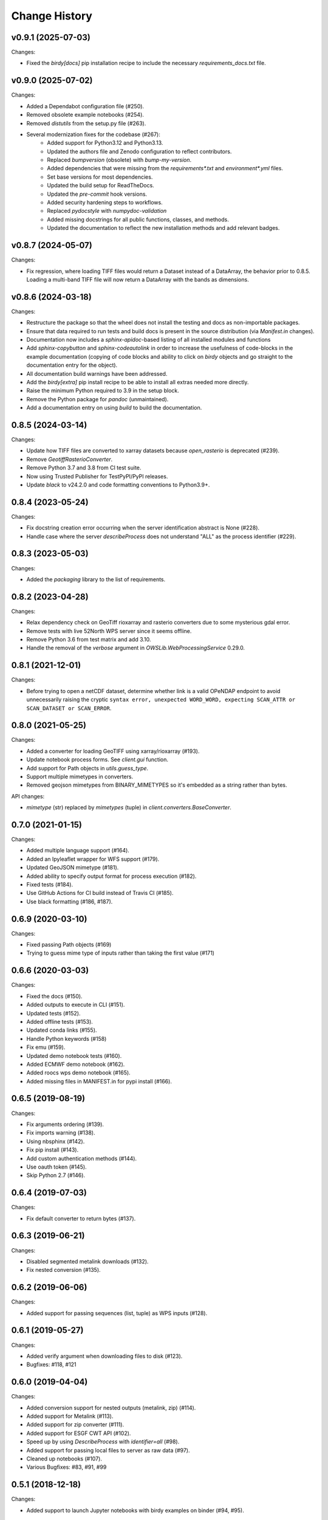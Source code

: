 Change History
==============

v0.9.1 (2025-07-03)
^^^^^^^^^^^^^^^^^^^

Changes:

* Fixed the `birdy[docs]` pip installation recipe to include the necessary `requirements_docs.txt` file.

v0.9.0 (2025-07-02)
^^^^^^^^^^^^^^^^^^^

Changes:

* Added a Dependabot configuration file (#250).
* Removed obsolete example notebooks (#254).
* Removed `distutils` from the setup.py file (#263).
* Several modernization fixes for the codebase (#267):
    * Added support for Python3.12 and Python3.13.
    * Updated the authors file and Zenodo configuration to reflect contributors.
    * Replaced `bumpversion` (obsolete) with `bump-my-version`.
    * Added dependencies that were missing from the `requirements*.txt` and `environment*.yml` files.
    * Set base versions for most dependencies.
    * Updated the build setup for ReadTheDocs.
    * Updated the `pre-commit` hook versions.
    * Added security hardening steps to workflows.
    * Replaced `pydocstyle` with `numpydoc-validation`
    * Added missing docstrings for all public functions, classes, and methods.
    * Updated the documentation to reflect the new installation methods and add relevant badges.

v0.8.7 (2024-05-07)
^^^^^^^^^^^^^^^^^^^

Changes:

* Fix regression, where loading TIFF files would return a Dataset instead of a DataArray, the behavior prior to 0.8.5. Loading a multi-band TIFF file will now return a DataArray with the bands as dimensions.

v0.8.6 (2024-03-18)
^^^^^^^^^^^^^^^^^^^

Changes:

* Restructure the package so that the wheel does not install the testing and docs as non-importable packages.
* Ensure that data required to run tests and build docs is present in the source distribution (via `Manifest.in` changes).
* Documentation now includes a `sphinx-apidoc`-based listing of all installed modules and functions
* Add `sphinx-copybutton` and `sphinx-codeautolink` in order to increase the usefulness of code-blocks in the example documentation (copying of code blocks and ability to click on `birdy` objects and go straight to the documentation entry for the object).
* All documentation build warnings have been addressed.
* Add the `birdy[extra]` pip install recipe to be able to install all extras needed more directly.
* Raise the minimum Python required to 3.9 in the setup block.
* Remove the Python package for `pandoc` (unmaintained).
* Add a documentation entry on using `build` to build the documentation.

0.8.5 (2024-03-14)
^^^^^^^^^^^^^^^^^^

Changes:

* Update how TIFF files are converted to xarray datasets because `open_rasterio` is deprecated (#239).
* Remove `GeotiffRasterioConverter`.
* Remove Python 3.7 and 3.8 from CI test suite.
* Now using Trusted Publisher for TestPyPI/PyPI releases.
* Update `black` to v24.2.0 and code formatting conventions to Python3.9+.

0.8.4 (2023-05-24)
^^^^^^^^^^^^^^^^^^

Changes:

* Fix docstring creation error occurring when the server identification abstract is None (#228).
* Handle case where the server `describeProcess` does not understand "ALL" as the process identifier (#229).

0.8.3 (2023-05-03)
^^^^^^^^^^^^^^^^^^

Changes:

* Added the `packaging` library to the list of requirements.

0.8.2 (2023-04-28)
^^^^^^^^^^^^^^^^^^

Changes:

* Relax dependency check on GeoTiff rioxarray and rasterio converters due to some mysterious gdal error.
* Remove tests with live 52North WPS server since it seems offline.
* Remove Python 3.6 from test matrix and add 3.10.
* Handle the removal of the `verbose` argument in `OWSLib.WebProcessingService` 0.29.0.

0.8.1 (2021-12-01)
^^^^^^^^^^^^^^^^^^

Changes:

* Before trying to open a netCDF dataset, determine whether link is a valid OPeNDAP endpoint to avoid unnecessarily raising the cryptic ``syntax error, unexpected WORD_WORD, expecting SCAN_ATTR or SCAN_DATASET or SCAN_ERROR``.


0.8.0 (2021-05-25)
^^^^^^^^^^^^^^^^^^

Changes:

* Added a converter for loading GeoTIFF using xarray/rioxarray (#193).
* Update notebook process forms. See `client.gui` function.
* Add support for Path objects in `utils.guess_type`.
* Support multiple mimetypes in converters.
* Removed geojson mimetypes from BINARY_MIMETYPES so it's embedded as a string rather than bytes.

API changes:

* `mimetype` (str) replaced by `mimetypes` (tuple) in `client.converters.BaseConverter`.


0.7.0 (2021-01-15)
^^^^^^^^^^^^^^^^^^

Changes:

* Added multiple language support (#164).
* Added an Ipyleaflet wrapper for WFS support (#179).
* Updated GeoJSON mimetype (#181).
* Added ability to specify output format for process execution (#182).
* Fixed tests (#184).
* Use GitHub Actions for CI build instead of Travis CI (#185).
* Use black formatting (#186, #187).

0.6.9 (2020-03-10)
^^^^^^^^^^^^^^^^^^

Changes:

* Fixed passing Path objects (#169)
* Trying to guess mime type of inputs rather than taking the first value (#171)

0.6.6 (2020-03-03)
^^^^^^^^^^^^^^^^^^

Changes:

* Fixed the docs (#150).
* Added outputs to execute in CLI (#151).
* Updated tests (#152).
* Added offline tests (#153).
* Updated conda links (#155).
* Handle Python keywords (#158)
* Fix emu (#159).
* Updated demo notebook tests (#160).
* Added ECMWF demo notebook (#162).
* Added roocs wps demo notebook (#165).
* Added missing files in MANIFEST.in for pypi install (#166).

0.6.5 (2019-08-19)
^^^^^^^^^^^^^^^^^^

Changes:

* Fix arguments ordering (#139).
* Fix imports warning (#138).
* Using nbsphinx (#142).
* Fix pip install (#143).
* Add custom authentication methods (#144).
* Use oauth token (#145).
* Skip Python 2.7 (#146).

0.6.4 (2019-07-03)
^^^^^^^^^^^^^^^^^^

Changes:

* Fix default converter to return bytes (#137).

0.6.3 (2019-06-21)
^^^^^^^^^^^^^^^^^^

Changes:

* Disabled segmented metalink downloads (#132).
* Fix nested conversion (#135).

0.6.2 (2019-06-06)
^^^^^^^^^^^^^^^^^^

Changes:

* Added support for passing sequences (list, tuple) as WPS inputs (#128).

0.6.1 (2019-05-27)
^^^^^^^^^^^^^^^^^^

Changes:

* Added verify argument when downloading files to disk (#123).
* Bugfixes: #118, #121

0.6.0 (2019-04-04)
^^^^^^^^^^^^^^^^^^

Changes:

* Added conversion support for nested outputs (metalink, zip) (#114).
* Added support for Metalink (#113).
* Added support for zip converter (#111).
* Added support for ESGF CWT API (#102).
* Speed up by using `DescribeProcess` with `identifier=all` (#98).
* Added support for passing local files to server as raw data (#97).
* Cleaned up notebooks (#107).
* Various Bugfixes: #83, #91, #99

0.5.1 (2018-12-18)
^^^^^^^^^^^^^^^^^^

Changes:

* Added support to launch Jupyter notebooks with birdy examples on binder (#94, #95).

0.5.0 (2018-12-03)
^^^^^^^^^^^^^^^^^^

Changes:

* Renamed pythonic WPS client (#63): ``birdy.client.base.WPSClient`` and ``from birdy import WPSClient``.
* Added `WPSResult` for WPS outputs as `namedtuple` (#84, #64).
* Support for Jupter Notebooks (#40): cancel button (work in progress), progress bar, input widget.
* Updated notebooks with examples for `WPSClient`.

0.4.2 (2018-09-26)
^^^^^^^^^^^^^^^^^^

Changes:

* Fixed WPS default parameter (#52).
* Using ``WPS_SSL_VERIFY`` environment variable (#50).

0.4.1 (2018-09-14)
^^^^^^^^^^^^^^^^^^

Changes:

* Fixed test-suite (#49).
* Import native client with ``import_wps`` (#47).
* Fix: using string type when dataType is not provided (#46).
* Updated docs for native client (#43).

0.4.0 (2018-09-06)
^^^^^^^^^^^^^^^^^^

Release for Dar Es Salaam.

Changes:

* Conda support on RTD (#42).
* Fix optional input (#41).

0.3.3 (2018-07-18)
^^^^^^^^^^^^^^^^^^

Changes:

* Added initial native client (#24, #37).

0.3.2 (2018-06-06)
^^^^^^^^^^^^^^^^^^

Changes:

* Fix MANIFEST.in.

0.3.1 (2018-06-06)
^^^^^^^^^^^^^^^^^^

Changes:

* Fix bumpversion.

0.3.0 (2018-06-05)
^^^^^^^^^^^^^^^^^^

Changes:

* Use bumpversion (#29).
* Use click for CLI (#6).
* Using GitHub templates for issues, PRs and contribution guide.

0.2.2 (2018-05-08)
^^^^^^^^^^^^^^^^^^

Fixes:

* Update travis for Python 3.x (#19).
* Fix parsing of WPS capabilities with ``%`` (#18).

New Features:

* using ``mode`` for async execution in OWSLib (#22).

0.2.1 (2018-03-14)
^^^^^^^^^^^^^^^^^^

Fixes:

* Fixed Sphinx and updated docs: #15.

New Features:

* Fix #14: added ``--cert`` option to use x509 certificates.

0.2.0 (2017-09-25)
^^^^^^^^^^^^^^^^^^

* removed buildout ... just using conda.
* cleaned up docs.
* updated travis.
* fixed tests.
* added compat module for python 3.x

0.1.9 (2017-04-07)
^^^^^^^^^^^^^^^^^^

* updated buildout and Makefile.
* updated conda environment.
* fixed tests.
* replaced nose by pytest.
* pep8.
* fixed travis.
* fixed ComplexData input.
* show status message in log.

0.1.8 (2016-05-02)
^^^^^^^^^^^^^^^^^^

* added backward compatibility for owslib.wps without headers and verify parameter.

0.1.7 (2016-05-02)
^^^^^^^^^^^^^^^^^^

* added twitcher token parameter.
* using ssl verify option again.

0.1.6 (2016-03-22)
^^^^^^^^^^^^^^^^^^

* added support for bbox parameters.

0.1.5 (2016-03-15)
^^^^^^^^^^^^^^^^^^

* fixed wps init (using standard owslib).
* update makefile.

0.1.4 (2015-10-29)
^^^^^^^^^^^^^^^^^^

* using ssl verify option of WebProcessingSerivce
* moved python requirements to requirements/deploy.txt

0.1.3 (2015-08-20)
^^^^^^^^^^^^^^^^^^

* more unit tests.
* fixed unicode error in wps description.
* using latest ComplexDataInput from owslib.wps.

0.1.2 (2015-08-14)
^^^^^^^^^^^^^^^^^^

* fixed encoding of input text files.
* more unit tests.

0.1.1 (2015-08-13)
^^^^^^^^^^^^^^^^^^

* allow local file path for complex inputs.
* send complex data inline with requet to remote wps service.

0.1.0 (2014-12-02)
^^^^^^^^^^^^^^^^^^

* Initial Release.
